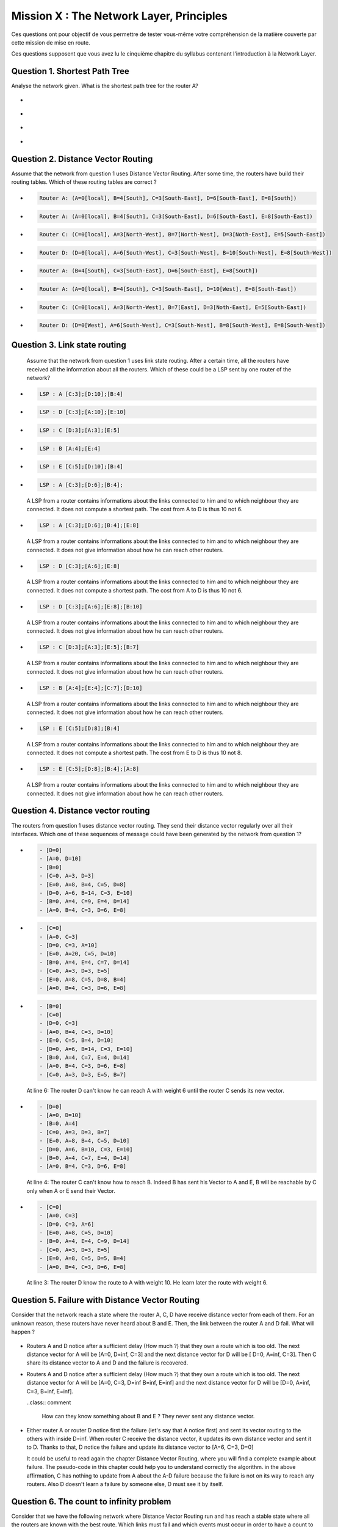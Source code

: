 .. raw:: html

  <script type="text/javascript" src="js/jquery-1.7.2.min.js"></script>
  <script type="text/javascript" src="js/jquery-shuffle.js"></script>
  <script type="text/javascript" src="js/rst-form.js"></script>
  <script type="text/javascript">$nmbr_prop = 4</script>


=========================================
Mission X : The Network Layer, Principles
=========================================

Ces questions ont pour objectif de vous permettre de tester vous-même votre compréhension de la matière couverte par cette mission de mise en route.

Ces questions supposent que vous avez lu le cinquième chapitre du syllabus contenant l'introduction à la Network Layer.


Question 1. Shortest Path Tree
------------------------------

Analyse the network given. What is the shortest path tree for the router A?

  .. figure:: ../../png/network/qcm1-1-shortestPath.png
     :align: center
     :scale: 100

.. class:: positive

-
  .. figure:: ../../png/network/qcm1-1-solution1.png 
     :align: center
     :scale: 100
  
-
  .. figure:: ../../png/network/qcm1-1-solution2.png 
     :align: center
     :scale: 100

.. class:: negative

-
 .. figure:: ../../png/network/qcm1-1-wrong1.png 
     :align: center
     :scale: 100
-
 .. figure:: ../../png/network/qcm1-1-wrong2.png 
     :align: center
     :scale: 100

Question 2. Distance Vector Routing
------------------------------------

Assume that the network from question 1 uses Distance Vector Routing. After
some time, the routers have build their routing tables.
Which of these routing tables are correct ?

.. class:: positive

-
  .. code-block:: c

        Router A: (A=0[local], B=4[South], C=3[South-East], D=6[South-East], E=8[South])

-
  .. code-block:: c

        Router A: (A=0[local], B=4[South], C=3[South-East], D=6[South-East], E=8[South-East])
     
-
  .. code-block:: c

        Router C: (C=0[local], A=3[North-West], B=7[North-West], D=3[Noth-East], E=5[South-East])
     
-
  .. code-block:: c

        Router D: (D=0[local], A=6[South-West], C=3[South-West], B=10[South-West], E=8[South-West])
     

.. class:: negative

-
  .. code-block:: c

        Router A: (B=4[South], C=3[South-East], D=6[South-East], E=8[South])
-
  .. code-block:: c

        Router A: (A=0[local], B=4[South], C=3[South-East], D=10[West], E=8[South-East])
     
-
  .. code-block:: c

        Router C: (C=0[local], A=3[North-West], B=7[East], D=3[Noth-East], E=5[South-East])
     
-
  .. code-block:: c

        Router D: (D=0[West], A=6[South-West], C=3[South-West], B=8[South-West], E=8[South-West])
     


Question 3. Link state routing
-------------------------------

    Assume that the network from question 1 uses link state routing. After a certain time, all the routers have received all the information about all the routers. Which of these could be a LSP sent by one router of the network?

.. class:: positive

-
  .. code-block:: c

      LSP : A [C:3];[D:10];[B:4]



-
  .. code-block:: c

      LSP : D [C:3];[A:10];[E:10]


-
  .. code-block:: c

      LSP : C [D:3];[A:3];[E:5]


-
  .. code-block:: c

      LSP : B [A:4];[E:4]


-
  .. code-block:: c

      LSP : E [C:5];[D:10];[B:4]


.. class:: negative

-
  .. code-block:: c

      LSP : A [C:3];[D:6];[B:4];

  .. class:: comment

	 	 A LSP from a router contains informations about the links connected to him and to which neighbour they are connected. It does not compute a shortest path. The cost from A to D is thus 10 not 6.

-
  .. code-block:: c

      LSP : A [C:3];[D:6];[B:4];[E:8]

  .. class:: comment

	 	 A LSP from a router contains informations about the links connected to him and to which neighbour they are connected. It does not give information about how he can reach other routers.

-
  .. code-block:: c

      LSP : D [C:3];[A:6];[E:8]

  .. class:: comment

	  	A LSP from a router contains informations about the links connected to him and to which neighbour they are connected. It does not compute a shortest path. The cost from A to D is thus 10 not 6.


-
  .. code-block:: c

      LSP : D [C:3];[A:6];[E:8];[B:10]

  .. class:: comment

	 	 A LSP from a router contains informations about the links connected to him and to which neighbour they are connected. It does not give information about how he can reach other routers.



-
  .. code-block:: c

      LSP : C [D:3];[A:3];[E:5];[B:7]

  .. class:: comment

	 	 A LSP from a router contains informations about the links connected to him and to which neighbour they are connected. It does not give information about how he can reach other routers.

-
  .. code-block:: c

      LSP : B [A:4];[E:4];[C:7];[D:10]

  .. class:: comment

	  	A LSP from a router contains informations about the links connected to him and to which neighbour they are connected. It does not give information about how he can reach other routers.


-
  .. code-block:: c

      LSP : E [C:5];[D:8];[B:4]

  .. class:: comment

		  A LSP from a router contains informations about the links connected to him and to which neighbour they are connected. It does not compute a shortest path. The cost from E to D is thus 10 not 8.

-
  .. code-block:: c

      LSP : E [C:5];[D:8];[B:4];[A:8]

  .. class:: comment

		  A LSP from a router contains informations about the links connected to him and to which neighbour they are connected. It does not give information about how he can reach other routers.



Question 4. Distance vector routing
------------------------------------

The routers from question 1 uses distance vector routing. They send their distance vector regularly over all their interfaces. 
Which one of these sequences of message could have been generated by the network from question 1?

.. class:: positive

-
  .. code-block:: c

      - [D=0]
      - [A=0, D=10]
      - [B=0]
      - [C=0, A=3, D=3]
      - [E=0, A=8, B=4, C=5, D=8]
      - [D=0, A=6, B=14, C=3, E=10]
      - [B=0, A=4, C=9, E=4, D=14]
      - [A=0, B=4, C=3, D=6, E=8]


-
  .. code-block:: c

      - [C=0]
      - [A=0, C=3]
      - [D=0, C=3, A=10]
      - [E=0, A=20, C=5, D=10]
      - [B=0, A=4, E=4, C=7, D=14]
      - [C=0, A=3, D=3, E=5]
      - [E=0, A=8, C=5, D=8, B=4]
      - [A=0, B=4, C=3, D=6, E=8]


.. class:: negative

-
  .. code-block:: c

      - [B=0]
      - [C=0]
      - [D=0, C=3]
      - [A=0, B=4, C=3, D=10]
      - [E=0, C=5, B=4, D=10]
      - [D=0, A=6, B=14, C=3, E=10]
      - [B=0, A=4, C=7, E=4, D=14]
      - [A=0, B=4, C=3, D=6, E=8]
      - [C=0, A=3, D=3, E=5, B=7]

  .. class:: comment

	 	 At line 6: The router D can't know he can reach A with weight 6 until the router C sends its new vector.

-
  .. code-block:: c

      - [D=0]
      - [A=0, D=10]
      - [B=0, A=4]
      - [C=0, A=3, D=3, B=7]
      - [E=0, A=8, B=4, C=5, D=10]
      - [D=0, A=6, B=10, C=3, E=10]
      - [B=0, A=4, C=7, E=4, D=14]
      - [A=0, B=4, C=3, D=6, E=8]

  .. class:: comment

	 	 At line 4: The router C can't know how to reach B. Indeed B has sent his Vector to A and E, B will be reachable by C only when A or E send their Vector.
-
  .. code-block:: c

      - [C=0]
      - [A=0, C=3]
      - [D=0, C=3, A=6]
      - [E=0, A=8, C=5, D=10]
      - [B=0, A=4, E=4, C=9, D=14]
      - [C=0, A=3, D=3, E=5]
      - [E=0, A=8, C=5, D=5, B=4]
      - [A=0, B=4, C=3, D=6, E=8]

  .. class:: comment

	 	 At line 3: The router D know the route to A with weight 10. He learn later the route with weight 6.


Question 5. Failure with Distance Vector Routing
-------------------------------------------------

Consider that the network reach a state where the router A, C, D have receive
distance vector from each of them. For an unknown reason, these routers have
never heard about B and E. Then, the link between the router A and D fail. What
will happen ?

 .. figure:: ../../png/network/qcm1-5-vectorRouting.png 
     :align: center
     :scale: 100
 
.. class:: positive

- Routers A and D notice after a sufficient delay (How much ?) that they own a route which
  is too old. The next distance vector for A will be [A=0, D=inf, C=3] and the next
  distance vector for D will be [ D=0, A=inf, C=3]. Then C share its distance vector
  to A and D and the failure is recovered.


.. class:: negative

- Routers A and D notice after a sufficient delay (How much ?) that they own a route which
  is too old. The next distance vector for A will be [A=0, C=3, D=inf B=inf, E=inf] and the next
  distance vector for D will be [D=0, A=inf, C=3, B=inf, E=inf].

  ..class:: comment 
      
      How can they know something about B and E ? They never sent any distance
      vector.



- Either router A or router D notice first the failure (let's say that A notice
  first) and sent its vector routing to the others with inside D=inf. When router C
  receive the distance vector, it updates its own distance vector and sent it
  to D. Thanks to that, D notice the failure and update its distance vector to
  [A=6, C=3, D=0]

  .. class:: comment

      It could be useful to read again the chapter Distance Vector Routing, where you will find a complete example about failure. The pseudo-code in this chapter could help you to understand correctly the algorithm. in the above affirmation, C has nothing to update from A about the A-D failure because the failure is not on its way to reach any routers. Also D doesn't learn a failure by someone else, D must see it by itself.


Question 6. The count to infinity problem
------------------------------------------

Consider that we have the following network where Distance Vector Routing run
and has reach a stable state where all the routers are known with the best
route. Which links must fail and which events must occur in order to have a
count to infinity problem between router B and E ?

 .. figure:: ../../png/network/qcm1-6-vectorRouting.png 
     :align: center
     :scale: 120

.. class:: positive

- links A-B, C-E and D-E must fail, then E could notice the failures with the link
  C-E and D-E. E update its routing table and its vector to [E=0, B=4, A=8, C=inf, D=inf]
  and sent it to its neighbors (B here). But the vector is lost. B, which
  doesn't have noticed yet the failure with the link A-B, sent its vector 
  [B=0, A=4, E=4, C=7, D=10] to E. After have send its vector, B notice the
  failure and update its table routing. The count to infinity appears when B
  and E start to exchange their vector.

.. class:: negative

- The link between B and E and the link between C and E must fail, then
  consider that all message sending by B and E are lost. B and E will have the
  count to infinity problem when receiving distance vector by A and D
  respectively.

  .. class:: comment

        The link between D and E must also fail. without this fail, the network
        can eventually recover for any succesion of events.
 
- links A-B, C-E and D-E must fail then both B and E notice the failures
  exactely at the same time. The count to infinity problem begin when B and E
  start to exchange distance vector.

  .. class:: comment

        if B and E notice the failures at the same time, the count to infinity
        problem can't occur. The distance vector sent will have infinity value
        for unreachables routers.

  
Question 7. Link State Routing
------------------------------

Link state routing is the second type of routing protocols. When a router use link state routing, it sends message on the network. Wich of theses affirmations are corrects?

.. class:: positive

-
    A link state router sends periodically a ``HELLO`` message to all it's neighbourgs.

-
    A link-state router sends link-state packets to its neighbours. If this lsp is newer than the one stored in the link state database of the neighbours, they forwards the lsp on all links except the one over which the LSP was received.

-
    The Link state packet send by a router contains information only about the neighbours of this router.

.. class:: negative

-
    A link state router sends periodically a ``HELLO`` message to all it's neighbourgs. This ``HELLO`` message is forwarded all over the network.
   
 	 .. class:: comment

	 	 The ``HELLO`` message are not forwarded all over the network.


-
    A link state router sends a ``HELLO`` message once when it boots.
    
 	 .. class:: comment

	 	 The ``HELLO`` message are sends periodically.


-
  A link-state router sends link-state packets only to its neighbours. (They are not forwarded further)

 	 .. class:: comment

	 	 LSP are forwarded all over the network (if they are newer than the previously LSP received).


-
    When flooding is used on a network, there is a link state database containing the most recent LSP sent by each router shared between all routers.

  	.. class:: comment

	 	 Each router has his own LSDB. 


Question 8. Differencies between Distance Vector Routing and Link State Routing
--------------------------------------------------------------------------------

Distance Vector Routing and Link State Routing are two different protocols. Find the correct affirmations.


.. class:: positive

-
    The link state routing uses a shorthest path algorithm.

-
    Distance vector are never forwarded.

-
    Link state packets contains the state of directly connected links.
    



.. class:: negative

-
    The count to infinity problem is found in both Distance vector routing and Link state routing.

 	 .. class:: comment

	 	 You have not that problem in the Link state routing protocol.

-
    Distance vector are flooded on the entire network.
 
 	 .. class:: comment

	 	 Distance vector does'nt use the flood method. Flooding is used with link state routing.

-
    A router that implement distance vector routing has a database where distance vector are saved.

 	 .. class:: comment

	 	 Link state routing use database to store LSP, not distance vector.

-
    A link state packet contains information about the entire topology of the network.

  	.. class:: comment

	 	 Link state packet contains only information about the neighbourg of the router who sends the LSP.

-
    The link state  database eliminates the need of a routing table.


    


